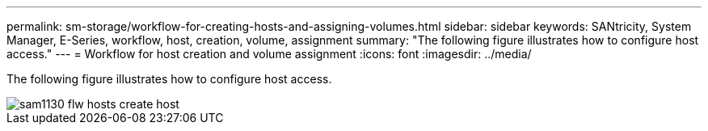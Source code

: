 ---
permalink: sm-storage/workflow-for-creating-hosts-and-assigning-volumes.html
sidebar: sidebar
keywords: SANtricity, System Manager, E-Series, workflow, host, creation, volume, assignment
summary: "The following figure illustrates how to configure host access."
---
= Workflow for host creation and volume assignment
:icons: font
:imagesdir: ../media/

[.lead]
The following figure illustrates how to configure host access.

image::../media/sam1130-flw-hosts-create-host.gif[]
